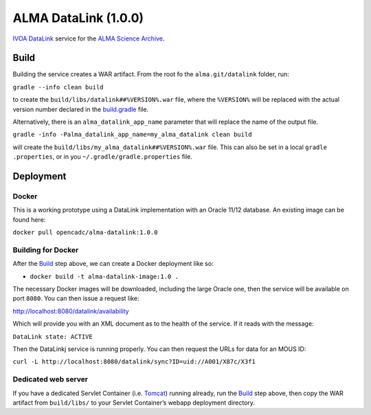 ALMA DataLink (1.0.0)
================

`IVOA DataLink`_ service for the `ALMA Science Archive`_.

Build
-----

Building the service creates a WAR artifact. From the root fo the
``alma.git/datalink`` folder, run:

``gradle --info clean build``

to create the ``build/libs/datalink##%VERSION%.war`` file, where the
``%VERSION%`` will be replaced with the actual version number declared
in the `build.gradle`_ file.

Alternatively, there is an ``alma_datalink_app_name`` parameter that will replace the name of the output file.

``gradle -info -Palma_datalink_app_name=my_alma_datalink clean build``

will create the ``build/libs/my_alma_datalink##%VERSION%.war`` file.  This can also be set in a local ``gradle
.properties``,
or in you ``~/.gradle/gradle.properties`` file.

Deployment
----------

Docker
~~~~~~

This is a working prototype using a DataLink implementation with an Oracle 11/12 database.  An existing image can be
found here:

``docker pull opencadc/alma-datalink:1.0.0``

Building for Docker
~~~~~~~~~~~~~~~~~~~

After the `Build`_ step above, we can create a Docker deployment like
so:

-  ``docker build -t alma-datalink-image:1.0 .``

The necessary Docker images will be downloaded, including the large
Oracle one, then the service will be available on port ``8080``. You can
then issue a request like:

http://localhost:8080/datalink/availability

Which will provide you with an XML document as to the health of the
service. If it reads with the message:

``DataLink state: ACTIVE``

Then the DataLinkj service is running properly. You can then request the URLs for data for an MOUS ID:

``curl -L http://localhost:8080/datalink/sync?ID=uid://A001/X87c/X3f1``

Dedicated web server
~~~~~~~~~~~~~~~~~~~~

If you have a dedicated Servlet Container (i.e. `Tomcat`_) running
already, run the `Build`_ step above, then copy the WAR artifact from
``build/libs/`` to your Servlet Container’s webapp deployment directory.

.. _IVOA DataLink: http://www.ivoa.net/documents/DataLink/
.. _ALMA Science Archive: http://almascience.nrao.edu/
.. _build.gradle: build.gradle
.. _Build: #build
.. _WAR File: datalink
.. _Tomcat: http://tomcat.apache.org
